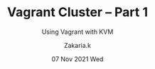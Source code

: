 #+TITLE: Vagrant Cluster -- Part 1
#+subtitle: Using Vagrant with KVM
#+AUTHOR: Zakaria.k
#+EMAIL: 4.kebairia@gmail.com
#+DATE: 07 Nov 2021 Wed
#+KEYWORDS: virtualization,kvm,vagrant,devops
